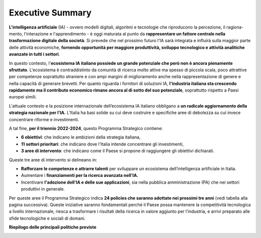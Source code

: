 Executive Summary
=================

**L'intelligenza artificiale** (IA) - ovvero modelli digitali, algoritmi
e tecnologie che riproducono la percezione, il ragiona- mento,
l'interazione e l'apprendimento - è oggi maturata al punto da
**rappresentare un fattore centrale nella trasformazione digitale della
società**. Si prevede che nel prossimo futuro l'IA sarà integrata e
influirà sulla maggior parte delle attività economiche, **fornendo
opportunità per maggiore produttività, sviluppo tecnologico e attività
analitiche avanzate in tutti i settori**.

In questo contesto, l'\ **ecosistema IA italiano possiede un grande
potenziale che però non è ancora pienamente sfruttato**. L'ecosistema è
contraddistinto da comunità di ricerca molto attive ma spesso di piccola
scala, poco attrattive per competenze soprattutto straniere e con ampi
margini di miglioramento anche nella rappresentazione di genere e nella
capacità di generare brevetti. Per quanto riguarda i fornitori di
soluzioni IA, **l'industria italiana sta crescendo rapidamente ma il
contributo economico rimane ancora al di sotto del suo potenziale**,
soprattutto rispetto a Paesi europei simili.

L'attuale contesto e la posizione internazionale dell’ecosistema IA
italiano obbligano a **un radicale aggiornamento della strategia
nazionale per l'IA.** L’Italia ha basi solide su cui deve costruire e
specifiche aree di debolezza su cui invece concentrare riforme e
investimenti.

A tal fine, **per il triennio 2022-2024**, questo Programma Strategico
contiene:

-  **6 obiettivi**: che indicano le ambizioni della strategia italiana,

-  **11 settori prioritari**: che indicano dove l'Italia intende
   concentrare gli investimenti,

-  **3 aree di intervento**: che indicano come il Paese si propone di
   raggiungere gli obiettivi dichiarati.

Queste tre aree di intervento si delineano in:

-  **Rafforzare le competenze e attrarre talenti** per sviluppare un
   ecosistema dell’intelligenza artificiale in Italia.

-  Aumentare i **finanziamenti per la ricerca avanzata nell'IA.**

-  Incentivare **l'adozione dell'IA e delle sue applicazioni**, sia
   nella pubblica amministrazione (PA) che nei settori produttivi in
   generale.

Per queste aree il Programma Strategico indica **24 policies che saranno
adottate nei prossimi tre anni** (vedi tabella alla pagina successiva).
Queste iniziative saranno fondamentali perché il Paese possa mantenere
la competitività tecnologica a livello internazionale, riesca a
trasformare i risultati della ricerca in valore aggiunto per
l’industria, e arrivi preparato alle sfide tecnologiche e sociali di
domani.

**Riepilogo delle principali politiche previste**

|Immagine che contiene testo, tavolo Descrizione generata
automaticamente|

.. |Immagine che contiene testo, tavolo Descrizione generata automaticamente| image:: ./media/image1.png
   :width: 10.22341in
   :height: 6.57465in
